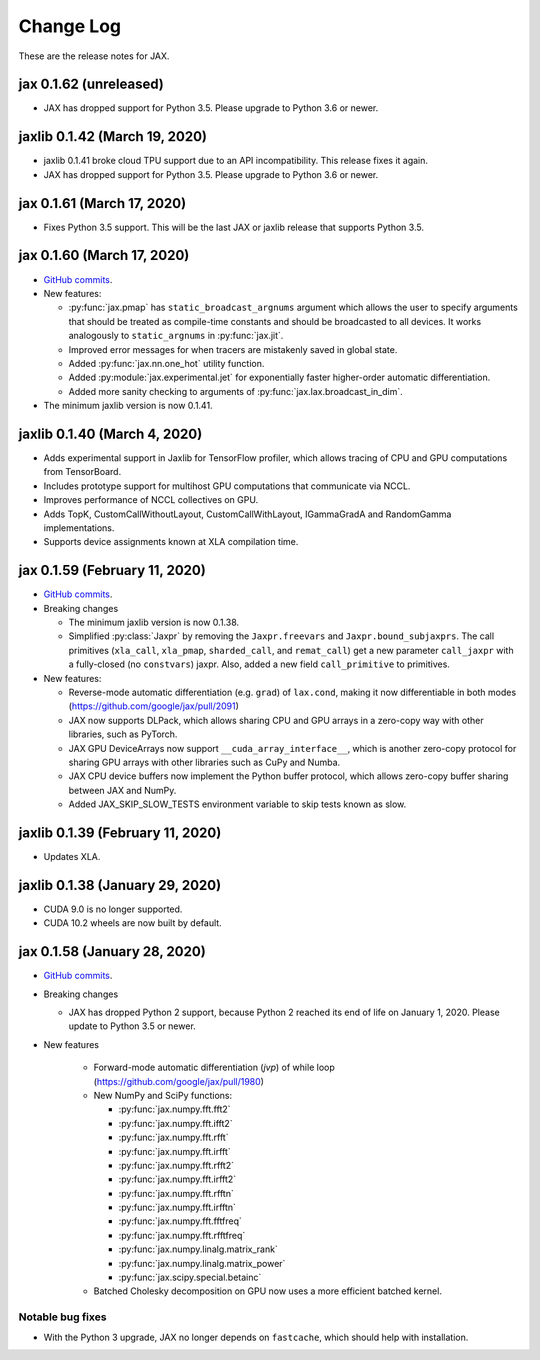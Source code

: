 Change Log
==========

.. This is a comment.
   Remember to leave an empty line before the start of an itemized list,
   and to align the itemized text with the first line of an item.

.. PLEASE REMEMBER TO CHANGE THE '..master' WITH AN ACTUAL TAG in GITHUB LINK.

These are the release notes for JAX.


jax 0.1.62 (unreleased)
---------------------------

* JAX has dropped support for Python 3.5. Please upgrade to Python 3.6 or newer.

jaxlib 0.1.42 (March 19, 2020)
------------------------------

* jaxlib 0.1.41 broke cloud TPU support due to an API incompatibility. This
  release fixes it again.
* JAX has dropped support for Python 3.5. Please upgrade to Python 3.6 or newer.

jax 0.1.61 (March 17, 2020)
---------------------------

* Fixes Python 3.5 support. This will be the last JAX or jaxlib release that
  supports Python 3.5.

jax 0.1.60 (March 17, 2020)
---------------------------

* `GitHub commits <https://github.com/google/jax/compare/jax-v0.1.59...master>`_.
* New features:

  * :py:func:`jax.pmap` has ``static_broadcast_argnums`` argument which allows
    the user to specify arguments that should be treated as compile-time
    constants and should be broadcasted to all devices. It works analogously to
    ``static_argnums`` in :py:func:`jax.jit`.
  * Improved error messages for when tracers are mistakenly saved in global state.
  * Added :py:func:`jax.nn.one_hot` utility function.
  * Added :py:module:`jax.experimental.jet` for exponentially faster
    higher-order automatic differentiation.
  * Added more sanity checking to arguments of :py:func:`jax.lax.broadcast_in_dim`.

* The minimum jaxlib version is now 0.1.41.

jaxlib 0.1.40 (March 4, 2020)
-------------------------------

* Adds experimental support in Jaxlib for TensorFlow profiler, which allows
  tracing of CPU and GPU computations from TensorBoard.
* Includes prototype support for multihost GPU computations that communicate via
  NCCL.
* Improves performance of NCCL collectives on GPU.
* Adds TopK, CustomCallWithoutLayout, CustomCallWithLayout, IGammaGradA and
  RandomGamma implementations.
* Supports device assignments known at XLA compilation time.

jax 0.1.59 (February 11, 2020)
------------------------------

* `GitHub commits <https://github.com/google/jax/compare/jax-v0.1.58...jax-v0.1.59>`_.
* Breaking changes

  * The minimum jaxlib version is now 0.1.38.
  * Simplified :py:class:`Jaxpr` by removing the ``Jaxpr.freevars`` and
    ``Jaxpr.bound_subjaxprs``. The call primitives (``xla_call``, ``xla_pmap``,
    ``sharded_call``, and ``remat_call``) get a new parameter ``call_jaxpr`` with a
    fully-closed (no ``constvars``) jaxpr. Also, added a new field ``call_primitive``
    to primitives.
* New features:

  * Reverse-mode automatic differentiation (e.g. ``grad``) of ``lax.cond``, making it
    now differentiable in both modes (https://github.com/google/jax/pull/2091)
  * JAX now supports DLPack, which allows sharing CPU and GPU arrays in a
    zero-copy way with other libraries, such as PyTorch.
  * JAX GPU DeviceArrays now support ``__cuda_array_interface__``, which is another
    zero-copy protocol for sharing GPU arrays with other libraries such as CuPy
    and Numba.
  * JAX CPU device buffers now implement the Python buffer protocol, which allows
    zero-copy buffer sharing between JAX and NumPy.
  * Added JAX_SKIP_SLOW_TESTS environment variable to skip tests known as slow.

jaxlib 0.1.39 (February 11, 2020)
--------------------------------

* Updates XLA.


jaxlib 0.1.38 (January 29, 2020)
--------------------------------

* CUDA 9.0 is no longer supported.
* CUDA 10.2 wheels are now built by default.

jax 0.1.58 (January 28, 2020)
-----------------------------

* `GitHub commits <https://github.com/google/jax/compare/46014da21...jax-v0.1.58>`_.
* Breaking changes

  * JAX has dropped Python 2 support, because Python 2 reached its end of life on
    January 1, 2020. Please update to Python 3.5 or newer.
* New features

    * Forward-mode automatic differentiation (`jvp`) of while loop
      (https://github.com/google/jax/pull/1980)
    * New NumPy and SciPy functions:

      * :py:func:`jax.numpy.fft.fft2`
      * :py:func:`jax.numpy.fft.ifft2`
      * :py:func:`jax.numpy.fft.rfft`
      * :py:func:`jax.numpy.fft.irfft`
      * :py:func:`jax.numpy.fft.rfft2`
      * :py:func:`jax.numpy.fft.irfft2`
      * :py:func:`jax.numpy.fft.rfftn`
      * :py:func:`jax.numpy.fft.irfftn`
      * :py:func:`jax.numpy.fft.fftfreq`
      * :py:func:`jax.numpy.fft.rfftfreq`
      * :py:func:`jax.numpy.linalg.matrix_rank`
      * :py:func:`jax.numpy.linalg.matrix_power`
      * :py:func:`jax.scipy.special.betainc`
    * Batched Cholesky decomposition on GPU now uses a more efficient batched
      kernel.


Notable bug fixes
^^^^^^^^^^^^^^^^^

* With the Python 3 upgrade, JAX no longer depends on ``fastcache``, which should
  help with installation.
